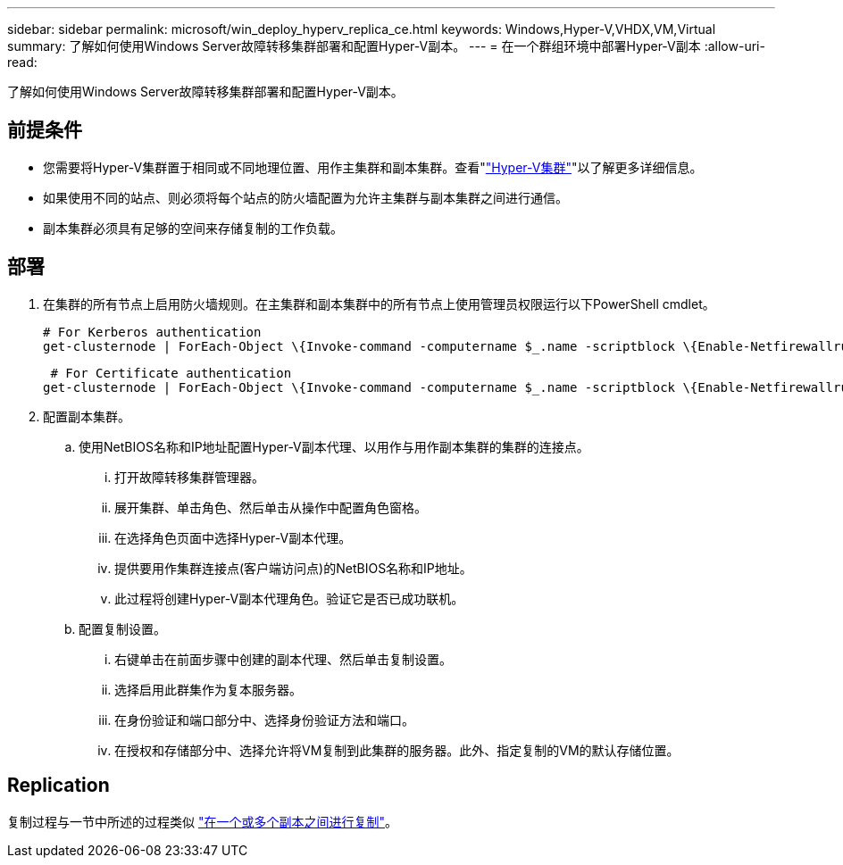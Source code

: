 ---
sidebar: sidebar 
permalink: microsoft/win_deploy_hyperv_replica_ce.html 
keywords: Windows,Hyper-V,VHDX,VM,Virtual 
summary: 了解如何使用Windows Server故障转移集群部署和配置Hyper-V副本。 
---
= 在一个群组环境中部署Hyper-V副本
:allow-uri-read: 


[role="lead"]
了解如何使用Windows Server故障转移集群部署和配置Hyper-V副本。



== 前提条件

* 您需要将Hyper-V集群置于相同或不同地理位置、用作主集群和副本集群。查看"link:\l["Hyper-V集群"]"以了解更多详细信息。
* 如果使用不同的站点、则必须将每个站点的防火墙配置为允许主集群与副本集群之间进行通信。
* 副本集群必须具有足够的空间来存储复制的工作负载。




== 部署

. 在集群的所有节点上启用防火墙规则。在主集群和副本集群中的所有节点上使用管理员权限运行以下PowerShell cmdlet。
+
....
# For Kerberos authentication
get-clusternode | ForEach-Object \{Invoke-command -computername $_.name -scriptblock \{Enable-Netfirewallrule -displayname "Hyper-V Replica HTTP Listener (TCP-In)"}}
....
+
....
 # For Certificate authentication
get-clusternode | ForEach-Object \{Invoke-command -computername $_.name -scriptblock \{Enable-Netfirewallrule -displayname "Hyper-V Replica HTTPS Listener (TCP-In)"}}
....
. 配置副本集群。
+
.. 使用NetBIOS名称和IP地址配置Hyper-V副本代理、以用作与用作副本集群的集群的连接点。
+
... 打开故障转移集群管理器。
... 展开集群、单击角色、然后单击从操作中配置角色窗格。
... 在选择角色页面中选择Hyper-V副本代理。
... 提供要用作集群连接点(客户端访问点)的NetBIOS名称和IP地址。
... 此过程将创建Hyper-V副本代理角色。验证它是否已成功联机。


.. 配置复制设置。
+
... 右键单击在前面步骤中创建的副本代理、然后单击复制设置。
... 选择启用此群集作为复本服务器。
... 在身份验证和端口部分中、选择身份验证方法和端口。
... 在授权和存储部分中、选择允许将VM复制到此集群的服务器。此外、指定复制的VM的默认存储位置。








== Replication

复制过程与一节中所述的过程类似 link:win_deploy_hyperv_replica_oce["在一个或多个副本之间进行复制"]。
